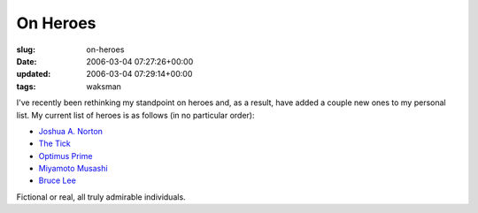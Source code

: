 On Heroes
=========

:slug: on-heroes
:date: 2006-03-04 07:27:26+00:00
:updated: 2006-03-04 07:29:14+00:00
:tags: waksman

I've recently been rethinking my standpoint on heroes and, as a result,
have added a couple new ones to my personal list. My current list of
heroes is as follows (in no particular order):

-  `Joshua A. Norton <http://en.wikipedia.org/wiki/Joshua_A._Norton>`__
-  `The Tick <http://en.wikipedia.org/wiki/The_Tick>`__
-  `Optimus Prime <http://en.wikipedia.org/wiki/Optimus_Prime>`__
-  `Miyamoto Musashi <http://en.wikipedia.org/wiki/Miyamoto_Musashi>`__
-  `Bruce Lee <http://en.wikipedia.org/wiki/Bruce_Lee>`__

Fictional or real, all truly admirable individuals.
